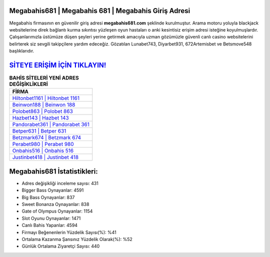 ﻿Megabahis681 | Megabahis 681 | Megabahis Giriş Adresi
===================================

.. image:: images/megabahis-giris.jpg
   :width: 600
   
Megabahis firmasının en güvenilir giriş adresi **megabahis681.com** şeklinde kurulmuştur. Arama motoru yoluyla blackjack websitelerine direk bağlantı kurma sıkıntısı yüzleşen oyun hastaları o anki kesintisiz erişim adresi isteğine koyulmuşlardır. Çalışanlarımızla üstümüze düşen şeyleri yerine getirmek amacıyla uzman gözümüzle güvenli canlı casino websitelerini belirterek siz sevgili takipçilere yardım edeceğiz. Gözatılan Lunabet743, Diyarbet931, 672Artemisbet ve Betsmove548 başlıklarıdır.

`SİTEYE ERİŞİM İÇİN TIKLAYIN! <https://cutt.ly/QwVVg2Vk>`_
==============

.. list-table:: **BAHİS SİTELERİ YENİ ADRES DEĞİŞİKLİKLERİ**
   :widths: 100
   :header-rows: 1

   * - FİRMA
   * - `Hiltonbet1161 | Hiltonbet 1161 <hiltonbet1161-hiltonbet-1161-hiltonbet-giris-adresi.html>`_
   * - `Beinwon188 | Beinwon 188 <beinwon188-beinwon-188-beinwon-giris-adresi.html>`_
   * - `Polobet863 | Polobet 863 <polobet863-polobet-863-polobet-giris-adresi.html>`_	 
   * - `Hazbet143 | Hazbet 143 <hazbet143-hazbet-143-hazbet-giris-adresi.html>`_	 
   * - `Pandorabet361 | Pandorabet 361 <pandorabet361-pandorabet-361-pandorabet-giris-adresi.html>`_ 
   * - `Betper631 | Betper 631 <betper631-betper-631-betper-giris-adresi.html>`_
   * - `Betzmark674 | Betzmark 674 <betzmark674-betzmark-674-betzmark-giris-adresi.html>`_	 
   * - `Perabet980 | Perabet 980 <perabet980-perabet-980-perabet-giris-adresi.html>`_
   * - `Onbahis516 | Onbahis 516 <onbahis516-onbahis-516-onbahis-giris-adresi.html>`_
   * - `Justinbet418 | Justinbet 418 <justinbet418-justinbet-418-justinbet-giris-adresi.html>`_
	 
Megabahis681 İstatistikleri:
===================================	 
* Adres değişikliği inceleme sayısı: 431
* Bigger Bass Oynayanlar: 4591
* Big Bass Oynayanlar: 837
* Sweet Bonanza Oynayanlar: 838
* Gate of Olympus Oynayanlar: 1154
* Slot Oyunu Oynayanlar: 1471
* Canlı Bahis Yapanlar: 4594
* Firmayı Beğenenlerin Yüzdelik Sayısı(%): %41
* Ortalama Kazanma Şansınız Yüzdelik Olarak(%): %52
* Günlük Ortalama Ziyaretçi Sayısı: 440
